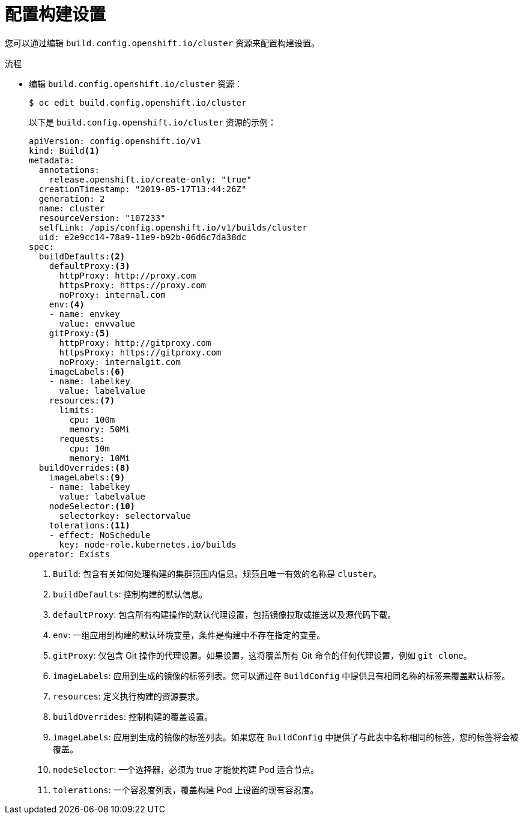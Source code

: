 // Module included in the following assemblies:
//
// * builds/build-configuration.adoc

:_content-type: PROCEDURE
[id="builds-configuration-file_{context}"]
= 配置构建设置

您可以通过编辑 `build.config.openshift.io/cluster` 资源来配置构建设置。

.流程

* 编辑 `build.config.openshift.io/cluster` 资源：
+
[source,terminal]
----
$ oc edit build.config.openshift.io/cluster
----
+
以下是 `build.config.openshift.io/cluster` 资源的示例：
+
[source,yaml]
----
apiVersion: config.openshift.io/v1
kind: Build<1>
metadata:
  annotations:
    release.openshift.io/create-only: "true"
  creationTimestamp: "2019-05-17T13:44:26Z"
  generation: 2
  name: cluster
  resourceVersion: "107233"
  selfLink: /apis/config.openshift.io/v1/builds/cluster
  uid: e2e9cc14-78a9-11e9-b92b-06d6c7da38dc
spec:
  buildDefaults:<2>
    defaultProxy:<3>
      httpProxy: http://proxy.com
      httpsProxy: https://proxy.com
      noProxy: internal.com
    env:<4>
    - name: envkey
      value: envvalue
    gitProxy:<5>
      httpProxy: http://gitproxy.com
      httpsProxy: https://gitproxy.com
      noProxy: internalgit.com
    imageLabels:<6>
    - name: labelkey
      value: labelvalue
    resources:<7>
      limits:
        cpu: 100m
        memory: 50Mi
      requests:
        cpu: 10m
        memory: 10Mi
  buildOverrides:<8>
    imageLabels:<9>
    - name: labelkey
      value: labelvalue
    nodeSelector:<10>
      selectorkey: selectorvalue
    tolerations:<11>
    - effect: NoSchedule
      key: node-role.kubernetes.io/builds
operator: Exists
----
<1> `Build`: 包含有关如何处理构建的集群范围内信息。规范且唯一有效的名称是 `cluster`。
<2> `buildDefaults`: 控制构建的默认信息。
<3> `defaultProxy`: 包含所有构建操作的默认代理设置，包括镜像拉取或推送以及源代码下载。
<4> `env`: 一组应用到构建的默认环境变量，条件是构建中不存在指定的变量。
<5> `gitProxy`: 仅包含 Git 操作的代理设置。如果设置，这将覆盖所有 Git 命令的任何代理设置，例如 `git clone`。
<6> `imageLabels`: 应用到生成的镜像的标签列表。您可以通过在 `BuildConfig` 中提供具有相同名称的标签来覆盖默认标签。
<7> `resources`: 定义执行构建的资源要求。
<8> `buildOverrides`: 控制构建的覆盖设置。
<9> `imageLabels`: 应用到生成的镜像的标签列表。如果您在 `BuildConfig` 中提供了与此表中名称相同的标签，您的标签将会被覆盖。
<10> `nodeSelector`: 一个选择器，必须为 true 才能使构建 Pod 适合节点。
<11> `tolerations`: 一个容忍度列表，覆盖构建 Pod 上设置的现有容忍度。
